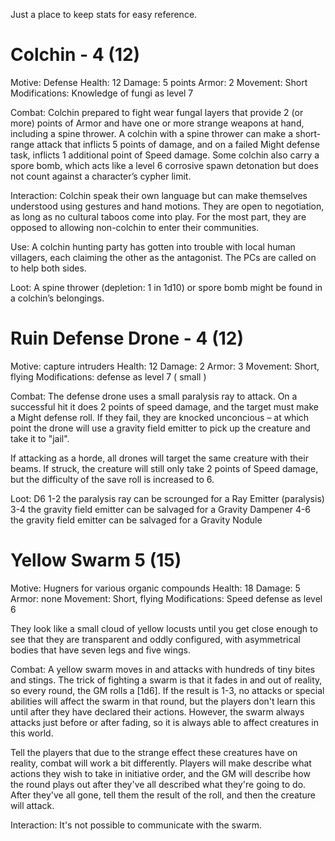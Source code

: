 Just a place to keep stats for easy reference.

* Colchin - 4 (12)
Motive: Defense
Health: 12  Damage: 5 points  Armor: 2
Movement: Short
Modifications: Knowledge of fungi as level 7

Combat:
  Colchin prepared to fight wear fungal layers that provide 2 (or more) points
  of Armor and have one or more strange weapons at hand, including a spine
  thrower. A colchin with a spine thrower can make a short-range attack that inflicts 5
  points of damage, and on a failed Might defense task, inflicts 1 additional
  point of Speed damage. Some colchin also carry a spore bomb, which acts like a
  level 6 corrosive spawn detonation but does not count against a character’s
  cypher limit.


Interaction:
  Colchin speak their own language but can make themselves understood using
  gestures and hand motions. They are open to negotiation, as long as no
  cultural taboos come into play. For the most part, they are opposed to
  allowing non-colchin to enter their communities.
  
Use:
  A colchin hunting party has gotten into trouble with local human villagers,
  each claiming the other as the antagonist. The PCs are called on to help both
  sides.
  
Loot:
  A spine thrower (depletion: 1 in 1d10) or spore bomb might be found in a
  colchin’s belongings.
  
* Ruin Defense Drone - 4 (12)
Motive: capture intruders
Health: 12   Damage: 2   Armor: 3
Movement: Short, flying
Modifications: defense as level 7 ( small )

Combat:
  The defense drone uses a small paralysis ray to attack. On a successful hit it
  does 2 points of speed damage, and the target must make a Might defense
  roll. If they fail, they are knocked unconcious -- at which point the drone
  will use a gravity field emitter to pick up the creature and take it to
  "jail".

  If attacking as a horde, all drones will target the same creature with their
  beams. If struck, the creature will still only take 2 points of Speed damage,
  but the difficulty of the save roll is increased to 6.

Loot:
  D6
  1-2 the paralysis ray can be scrounged for a Ray Emitter (paralysis)
  3-4 the gravity field emitter can be salvaged for a Gravity Dampener
  4-6 the gravity field emitter can be salvaged for a Gravity Nodule

* Yellow Swarm 5 (15)
Motive: Hugners for various organic compounds
Health: 18  Damage: 5  Armor: none
Movement: Short, flying
Modifications: Speed defense as level 6

They look like a small cloud of yellow locusts until you get close enough to see
that they are transparent and oddly configured, with asymmetrical bodies that
have seven legs and five wings.

Combat:
  A yellow swarm moves in and attacks with hundreds of tiny bites and stings. The
  trick of fighting a swarm is that it fades in and out of reality, so every
  round, the GM rolls a [1d6]. If the result is 1-3, no attacks or special
  abilities will affect the swarm in that round, but the players don't learn this
  until after they have declared their actions. However, the swarm always attacks
  just before or after fading, so it is always able to affect creatures in this
  world.
  
  Tell the players that due to the strange effect these creatures have on
  reality, combat will work a bit differently. Players will make describe what
  actions they wish to take in initiative order, and the GM will describe how
  the round plays out after they've all described what they're going to
  do. After they've all gone, tell them the result of the roll, and then the
  creature will attack.

Interaction:
  It's not possible to communicate with the swarm.
